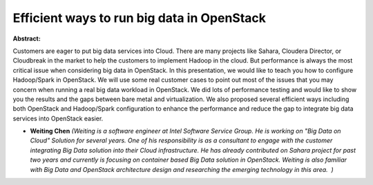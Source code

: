 Efficient ways to run big data in OpenStack
~~~~~~~~~~~~~~~~~~~~~~~~~~~~~~~~~~~~~~~~~~~

**Abstract:**

Customers are eager to put big data services into Cloud. There are many projects like Sahara, Cloudera Director, or Cloudbreak in the market to help the customers to implement Hadoop in the cloud. But performance is always the most critical issue when considering big data in OpenStack. In this presentation, we would like to teach you how to configure Hadoop/Spark in OpenStack. We will use some real customer cases to point out most of the issues that you may concern when running a real big data workload in OpenStack. We did lots of performance testing and would like to show you the results and the gaps between bare metal and virtualization. We also proposed several efficient ways including both OpenStack and Hadoop/Spark configuration to enhance the performance and reduce the gap to integrate big data services into OpenStack easier.


* **Weiting Chen** *(Weiting is a software engineer at Intel Software Service Group. He is working on "Big Data on Cloud" Solution for several years. One of his responsibility is as a consultant to engage with the customer integrating Big Data solution into their Cloud infrastructure. He has already contributed on Sahara project for past two years and currently is focusing on container based Big Data solution in OpenStack. Weiting is also familiar with Big Data and OpenStack architecture design and researching the emerging technology in this area.  )*
